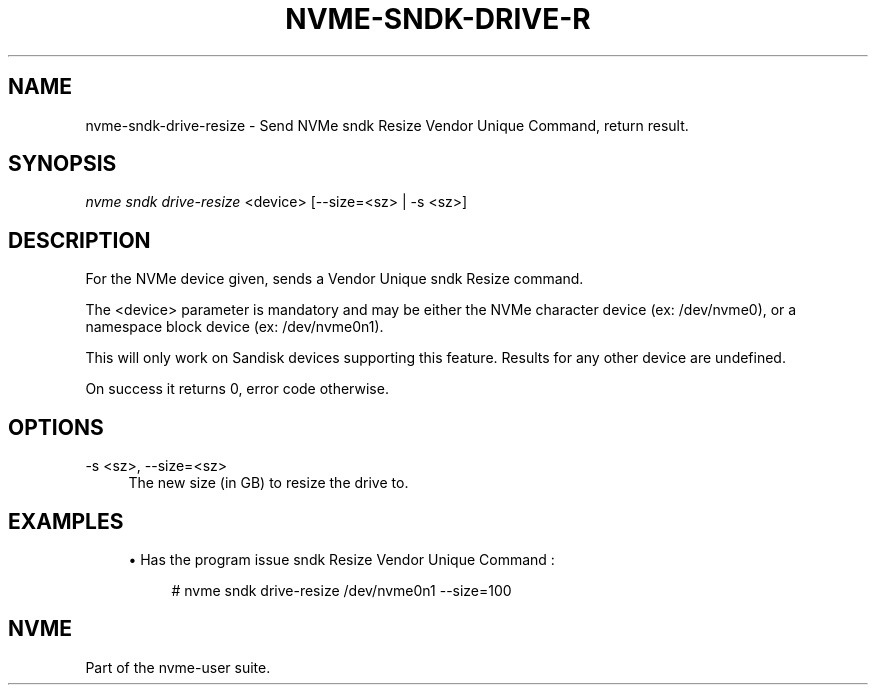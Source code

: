 '\" t
.\"     Title: nvme-sndk-drive-resize
.\"    Author: [FIXME: author] [see http://www.docbook.org/tdg5/en/html/author]
.\" Generator: DocBook XSL Stylesheets vsnapshot <http://docbook.sf.net/>
.\"      Date: 05/20/2025
.\"    Manual: NVMe Manual
.\"    Source: NVMe
.\"  Language: English
.\"
.TH "NVME\-SNDK\-DRIVE\-R" "1" "05/20/2025" "NVMe" "NVMe Manual"
.\" -----------------------------------------------------------------
.\" * Define some portability stuff
.\" -----------------------------------------------------------------
.\" ~~~~~~~~~~~~~~~~~~~~~~~~~~~~~~~~~~~~~~~~~~~~~~~~~~~~~~~~~~~~~~~~~
.\" http://bugs.debian.org/507673
.\" http://lists.gnu.org/archive/html/groff/2009-02/msg00013.html
.\" ~~~~~~~~~~~~~~~~~~~~~~~~~~~~~~~~~~~~~~~~~~~~~~~~~~~~~~~~~~~~~~~~~
.ie \n(.g .ds Aq \(aq
.el       .ds Aq '
.\" -----------------------------------------------------------------
.\" * set default formatting
.\" -----------------------------------------------------------------
.\" disable hyphenation
.nh
.\" disable justification (adjust text to left margin only)
.ad l
.\" -----------------------------------------------------------------
.\" * MAIN CONTENT STARTS HERE *
.\" -----------------------------------------------------------------
.SH "NAME"
nvme-sndk-drive-resize \- Send NVMe sndk Resize Vendor Unique Command, return result\&.
.SH "SYNOPSIS"
.sp
.nf
\fInvme sndk drive\-resize\fR <device> [\-\-size=<sz> | \-s <sz>]
.fi
.SH "DESCRIPTION"
.sp
For the NVMe device given, sends a Vendor Unique sndk Resize command\&.
.sp
The <device> parameter is mandatory and may be either the NVMe character device (ex: /dev/nvme0), or a namespace block device (ex: /dev/nvme0n1)\&.
.sp
This will only work on Sandisk devices supporting this feature\&. Results for any other device are undefined\&.
.sp
On success it returns 0, error code otherwise\&.
.SH "OPTIONS"
.PP
\-s <sz>, \-\-size=<sz>
.RS 4
The new size (in GB) to resize the drive to\&.
.RE
.SH "EXAMPLES"
.sp
.RS 4
.ie n \{\
\h'-04'\(bu\h'+03'\c
.\}
.el \{\
.sp -1
.IP \(bu 2.3
.\}
Has the program issue sndk Resize Vendor Unique Command :
.sp
.if n \{\
.RS 4
.\}
.nf
# nvme sndk drive\-resize /dev/nvme0n1 \-\-size=100
.fi
.if n \{\
.RE
.\}
.RE
.SH "NVME"
.sp
Part of the nvme\-user suite\&.

